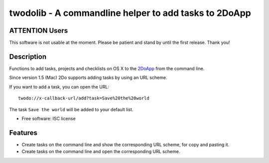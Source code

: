 ======================================================
twodolib - A commandline helper to add tasks to 2DoApp
======================================================


.. image:: https://img.shields.io/github/release/KarstenSchulz/twodolib.svg
        :target: https://github.com/KarstenSchulz/twodolib/releases

.. image:: https://img.shields.io/travis/KarstenSchulz/twodolib.svg
        :target: https://travis-ci.org/KarstenSchulz/twodolib

.. image:: https://img.shields.io/coveralls/KarstenSchulz/twodolib.svg
        :target: https://coveralls.io/github/KarstenSchulz/twodolib?branch=master

.. image:: https://img.shields.io/requires/github/KarstenSchulz/twodolib.svg
        :target: https://requires.io/github/KarstenSchulz/twodolib/requirements/?branch=master

.. image:: https://img.shields.io/pypi/v/twodolib.svg
        :target: https://pypi.python.org/pypi/twodolib

.. image:: https://img.shields.io/github/license/KarstenSchulz/twodolib.svg
        :target: https://opensource.org/licenses/ISC


ATTENTION Users
---------------

This software is not usable at the moment. Please be patient and stand by until
the first release. Thank you!

Description
-----------

Functions to add tasks, projects and checklists on OS X to the
`2DoApp <http://www.2doapp.com>`_ from the command line.

Since version 1.5 (Mac) 2Do supports adding tasks by using an URL scheme.

If you want to add a task, you can open the URL::

    twodo://x-callback-url/add?task=Save%20the%20world

The task ``Save the world`` will be added to your default list.

* Free software: ISC license

.. Documentation: https://twodolib.readthedocs.org.

Features
--------

* Create tasks on the command line and show the corresponding URL scheme, for
  copy and pasting it.
* Create tasks on the command line and open the corresponding URL scheme.

